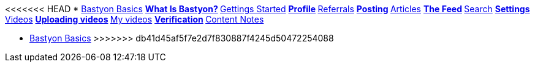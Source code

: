 <<<<<<< HEAD
* xref:what_is_bastyon.adoc[Bastyon Basics]
** xref:what_is_bastyon.adoc[What Is Bastyon?]
** xref:getting_started.adoc[Gettings Started]
** xref:profile.adoc[Profile]
** xref:referrals.adoc[Referrals]
** xref:posting.adoc[Posting]
** xref:articles.adoc[Articles]
** xref:feed.adoc[The Feed]
** xref:search.adoc[Search]
** xref:settings.adoc[Settings]
** xref:videos.adoc[Videos]
** xref:uploadingvideos.adoc[Uploading videos]
** xref:myvideos.adoc[My videos]
** xref:verification.adoc[Verification]
** xref:content_notes.adoc[Content Notes]
=======
* xref:index.adoc[Bastyon Basics]
// ** xref:what_is_bastyon.adoc[What Is Bastyon?]
// ** xref:getting_started.adoc[Gettings Started]
// ** xref:profile.adoc[Profile]
// ** xref:referrals.adoc[Referrals]
// ** xref:posting.adoc[Posting]
// ** xref:articles.adoc[Articles]
// ** xref:feed.adoc[The Feed]
// ** xref:search.adoc[Search]
// ** xref:settings.adoc[Settings]
// ** xref:videos.adoc[Videos]
// ** xref:verification.adoc[Verification]
// ** xref:content_notes.adoc[Content Notes]
>>>>>>> db41d45af5f7e2d7f830887f4245d50472254088

